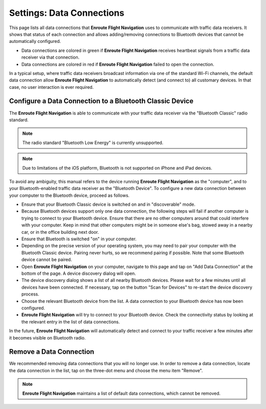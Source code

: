 
.. _SettingsDataConnections Page:
.. _SettingsDataConnectionsPage:

Settings: Data Connections
==========================

This page lists all data connections that **Enroute Flight Navigation** uses to
communicate with traffic data receivers.  It shows that status of each
connection and allows adding/removing connections to Bluetooth devices that
cannot be automatically configured.

- Data connections are colored in green if **Enroute Flight Navigation**
  receives heartbeat signals from a traffic data receiver via that connection.

- Data connections are colored in red if **Enroute Flight Navigation** failed to
  open the connection.

In a typical setup, where traffic data receivers broadcast information via one
of the standard Wi-Fi channels, the default data connection allow **Enroute
Flight Navigation** to automatically detect (and connect to) all customary
devices.  In that case, no user interaction is ever required.


Configure a Data Connection to a Bluetooth Classic Device
---------------------------------------------------------

The **Enroute Flight Navigation** is able to communicate with your traffic data
receiver via the "Bluetooth Classic" radio standard.  

.. note:: The radio standard "Bluetooth Low Energy" is currently unsupported.

.. note:: Due to limitations of the iOS platform, Bluetooth is not
    supported on iPhone and iPad devices.

To avoid any ambiguity, this manual refers to the device running **Enroute
Flight Navigation** as the "computer", and to your Bluetooth-enabled traffic
data receiver as the "Bluetooth Device".  To configure a new data connection
between your computer to the Bluetooth device, proceed as follows.

- Ensure that your Bluetooth Classic device is switched on and in "discoverable"
  mode.

- Because Bluetooth devices support only one data connection, the following
  steps will fail if another computer is trying to connect to your Bluetooth
  device. Ensure that there are no other computers around that could interfere
  with your computer.  Keep in mind that other computers might be in someone
  else's bag, stowed away in a nearby car, or in the office building next door.

- Ensure that Bluetooth is switched "on" in your computer.

- Depending on the precise version of your operating system, you may need to
  pair your computer with the Bluetooth Classic device.  Pairing never hurts, so
  we recommend pairing if possible.  Note that some Bluetooth device cannot be
  paired.

- Open **Enroute Flight Navigation** on your computer, navigate to this page and
  tap on "Add Data Connection" at the bottom of the page.  A device discovery
  dialog will open.

- The device discovery dialog shows a list of all nearby Bluetooth devices.
  Please wait for a few minutes until all devices have been connected.  If
  necessary, tap on the button "Scan for Devices" to re-start the device
  discovery process.

- Choose the relevant Bluetooth device from the list. A data connection to your
  Bluetooth device has now been configured.

- **Enroute Flight Navigation** will try to connect to your Bluetooth device.
  Check the connectivity status by looking at the relevant entry in the list of
  data connections.

In the future, **Enroute Flight Navigation** will automatically detect and
connect to your traffic receiver a few minutes after it becomes visible on
Bluetooth radio.


Remove a Data Connection
------------------------

We recommended removing data connections that you will no longer use.  In order
to remove a data connection, locate the data connection in the list, tap on the
three-dot menu and choose the menu item "Remove".

.. note:: **Enroute Flight Navigation** maintains a list of default data 
    connections, which cannot be removed.
